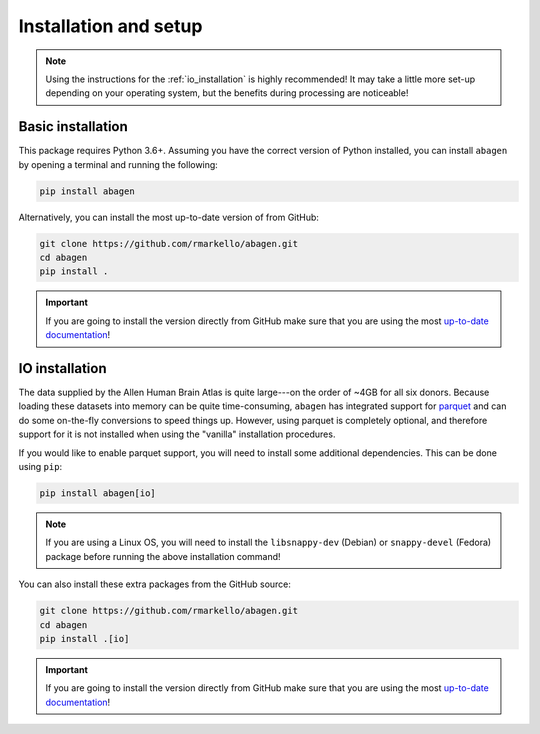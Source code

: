 .. _installation_setup:

----------------------
Installation and setup
----------------------

.. note::

    Using the instructions for the :ref:`io_installation` is highly
    recommended! It may take a little more set-up depending on your operating
    system, but the benefits during processing are noticeable!

.. _basic_installation:

Basic installation
==================

This package requires Python 3.6+. Assuming you have the correct version of
Python installed, you can install ``abagen`` by opening a terminal and running
the following:

.. code-block:: bash

    pip install abagen

Alternatively, you can install the most up-to-date version of from GitHub:

.. code-block:: bash

   git clone https://github.com/rmarkello/abagen.git
   cd abagen
   pip install .

.. important::

   If you are going to install the version directly from GitHub make sure that
   you are using the most `up-to-date documentation
   <https://abagen.readthedocs.io/en/latest/>`_!

.. _io_installation:

IO installation
===============

The data supplied by the Allen Human Brain Atlas is quite large---on the order
of ~4GB for all six donors. Because loading these datasets into memory can be
quite time-consuming, ``abagen`` has integrated support for `parquet <https://
parquet.apache.org/>`_ and can do some on-the-fly conversions to speed things
up. However, using parquet is completely optional, and therefore support for it
is not installed when using the "vanilla" installation procedures.

If you would like to enable parquet support, you will need to install some
additional dependencies. This can be done using ``pip``:

.. code-block:: bash

    pip install abagen[io]

.. note::

    If you are using a Linux OS, you will need to install the ``libsnappy-dev``
    (Debian) or ``snappy-devel`` (Fedora) package before running the above
    installation command!

You can also install these extra packages from the GitHub source:

.. code-block:: bash

   git clone https://github.com/rmarkello/abagen.git
   cd abagen
   pip install .[io]

.. important::

    If you are going to install the version directly from GitHub make sure that
    you are using the most `up-to-date documentation
    <https://abagen.readthedocs.io/en/latest/>`_!
